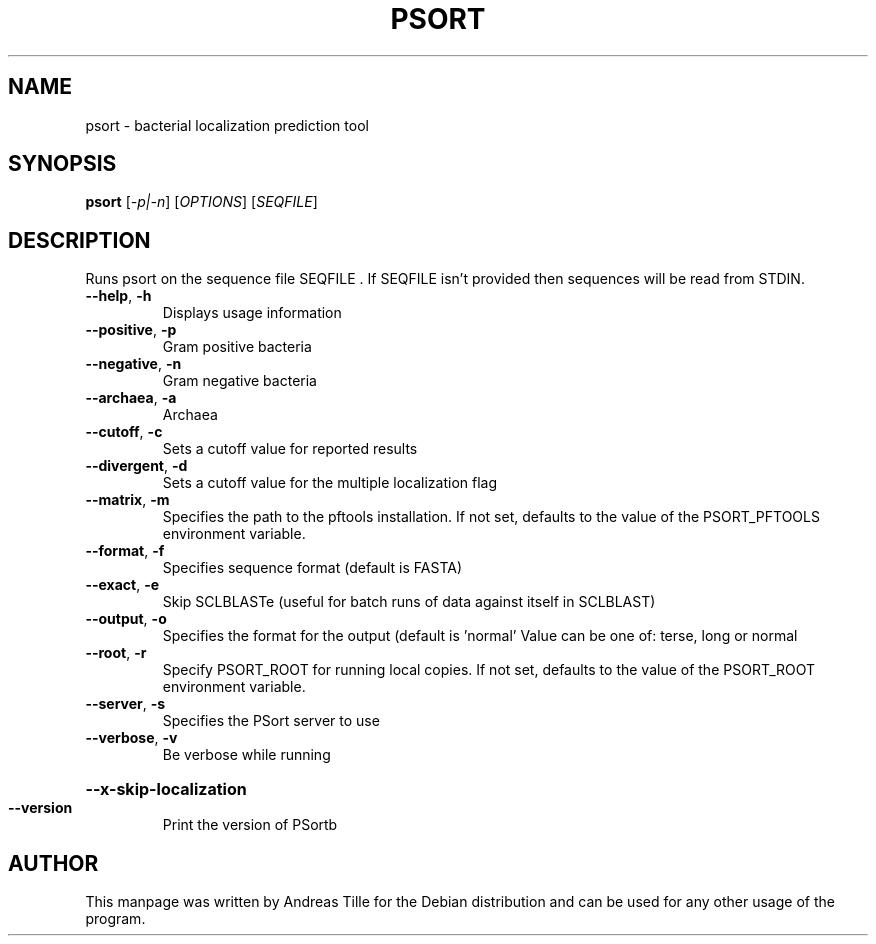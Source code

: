.\" DO NOT MODIFY THIS FILE!  It was generated by help2man 1.47.4.
.TH PSORT "1" "April 2017" "psort 3.0.4" "User Commands"
.SH NAME
psort \- bacterial localization prediction tool
.SH SYNOPSIS
.B psort
[\fI\,-p|-n\/\fR] [\fI\,OPTIONS\/\fR] [\fI\,SEQFILE\/\fR]
.SH DESCRIPTION
Runs psort on the sequence file SEQFILE .  If SEQFILE isn't provided
then sequences will be read from STDIN.
.TP
\fB\-\-help\fR, \fB\-h\fR
Displays usage information
.TP
\fB\-\-positive\fR, \fB\-p\fR
Gram positive bacteria
.TP
\fB\-\-negative\fR, \fB\-n\fR
Gram negative bacteria
.TP
\fB\-\-archaea\fR, \fB\-a\fR
Archaea
.TP
\fB\-\-cutoff\fR, \fB\-c\fR
Sets a cutoff value for reported results
.TP
\fB\-\-divergent\fR, \fB\-d\fR
Sets a cutoff value for the multiple
localization flag
.TP
\fB\-\-matrix\fR, \fB\-m\fR
Specifies the path to the pftools installation.  If
not set, defaults to the value of the PSORT_PFTOOLS
environment variable.
.TP
\fB\-\-format\fR, \fB\-f\fR
Specifies sequence format (default is FASTA)
.TP
\fB\-\-exact\fR, \fB\-e\fR
Skip SCLBLASTe (useful for batch runs of data
against itself in SCLBLAST)
.TP
\fB\-\-output\fR, \fB\-o\fR
Specifies the format for the output (default is
\&'normal'  Value can be one of: terse, long or normal
.TP
\fB\-\-root\fR, \fB\-r\fR
Specify PSORT_ROOT for running local copies.  If
not set, defaults to the value of the PSORT_ROOT
environment variable.
.TP
\fB\-\-server\fR, \fB\-s\fR
Specifies the PSort server to use
.TP
\fB\-\-verbose\fR, \fB\-v\fR
Be verbose while running
.HP
\fB\-\-x\-skip\-localization\fR
.TP
\fB\-\-version\fR
Print the version of PSortb
.SH AUTHOR
This manpage was written by Andreas Tille for the Debian distribution and can be used for any other usage of the program.
